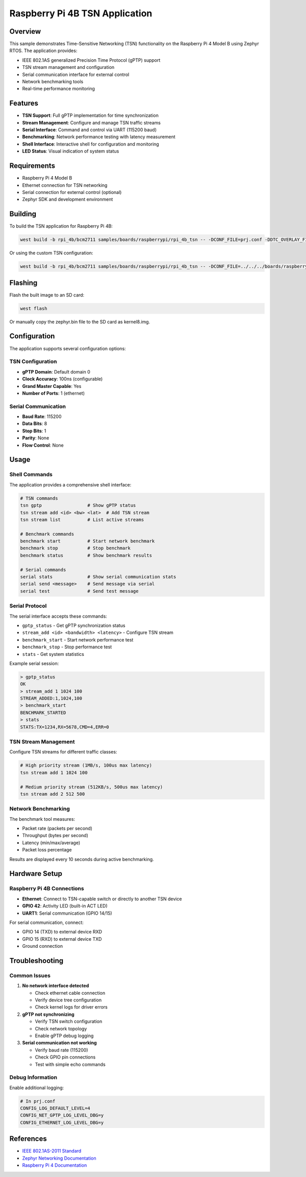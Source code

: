.. _rpi_4b_tsn:

Raspberry Pi 4B TSN Application
###############################

Overview
********

This sample demonstrates Time-Sensitive Networking (TSN) functionality on the 
Raspberry Pi 4 Model B using Zephyr RTOS. The application provides:

* IEEE 802.1AS generalized Precision Time Protocol (gPTP) support
* TSN stream management and configuration
* Serial communication interface for external control
* Network benchmarking tools
* Real-time performance monitoring

Features
********

* **TSN Support**: Full gPTP implementation for time synchronization
* **Stream Management**: Configure and manage TSN traffic streams
* **Serial Interface**: Command and control via UART (115200 baud)
* **Benchmarking**: Network performance testing with latency measurement
* **Shell Interface**: Interactive shell for configuration and monitoring
* **LED Status**: Visual indication of system status

Requirements
************

* Raspberry Pi 4 Model B
* Ethernet connection for TSN networking
* Serial connection for external control (optional)
* Zephyr SDK and development environment

Building
********

To build the TSN application for Raspberry Pi 4B:

.. code-block:: console

   west build -b rpi_4b/bcm2711 samples/boards/raspberrypi/rpi_4b_tsn -- -DCONF_FILE=prj.conf -DDTC_OVERLAY_FILE=rpi_4b_tsn.dts

Or using the custom TSN configuration:

.. code-block:: console

   west build -b rpi_4b/bcm2711 samples/boards/raspberrypi/rpi_4b_tsn -- -DCONF_FILE=../../../boards/raspberrypi/rpi_4b/rpi_4b_tsn_defconfig -DDTC_OVERLAY_FILE=../../../boards/raspberrypi/rpi_4b/rpi_4b_tsn.dts

Flashing
********

Flash the built image to an SD card:

.. code-block:: console

   west flash

Or manually copy the zephyr.bin file to the SD card as kernel8.img.

Configuration
*************

The application supports several configuration options:

TSN Configuration
=================

* **gPTP Domain**: Default domain 0
* **Clock Accuracy**: 100ns (configurable)
* **Grand Master Capable**: Yes
* **Number of Ports**: 1 (ethernet)

Serial Communication
====================

* **Baud Rate**: 115200
* **Data Bits**: 8
* **Stop Bits**: 1
* **Parity**: None
* **Flow Control**: None

Usage
*****

Shell Commands
==============

The application provides a comprehensive shell interface:

.. code-block:: console

   # TSN commands
   tsn gptp                 # Show gPTP status
   tsn stream add <id> <bw> <lat>  # Add TSN stream
   tsn stream list          # List active streams

   # Benchmark commands  
   benchmark start          # Start network benchmark
   benchmark stop           # Stop benchmark
   benchmark status         # Show benchmark results

   # Serial commands
   serial stats             # Show serial communication stats
   serial send <message>    # Send message via serial
   serial test              # Send test message

Serial Protocol
===============

The serial interface accepts these commands:

* ``gptp_status`` - Get gPTP synchronization status
* ``stream_add <id> <bandwidth> <latency>`` - Configure TSN stream
* ``benchmark_start`` - Start network performance test
* ``benchmark_stop`` - Stop performance test
* ``stats`` - Get system statistics

Example serial session:

.. code-block:: console

   > gptp_status
   OK
   > stream_add 1 1024 100
   STREAM_ADDED:1,1024,100
   > benchmark_start
   BENCHMARK_STARTED
   > stats
   STATS:TX=1234,RX=5678,CMD=4,ERR=0

TSN Stream Management
=====================

Configure TSN streams for different traffic classes:

.. code-block:: console

   # High priority stream (1MB/s, 100us max latency)
   tsn stream add 1 1024 100

   # Medium priority stream (512KB/s, 500us max latency)  
   tsn stream add 2 512 500

Network Benchmarking
====================

The benchmark tool measures:

* Packet rate (packets per second)
* Throughput (bytes per second)
* Latency (min/max/average)
* Packet loss percentage

Results are displayed every 10 seconds during active benchmarking.

Hardware Setup
**************

Raspberry Pi 4B Connections
============================

* **Ethernet**: Connect to TSN-capable switch or directly to another TSN device
* **GPIO 42**: Activity LED (built-in ACT LED)
* **UART1**: Serial communication (GPIO 14/15)

For serial communication, connect:

* GPIO 14 (TXD) to external device RXD
* GPIO 15 (RXD) to external device TXD  
* Ground connection

Troubleshooting
***************

Common Issues
=============

1. **No network interface detected**
   
   * Check ethernet cable connection
   * Verify device tree configuration
   * Check kernel logs for driver errors

2. **gPTP not synchronizing**

   * Verify TSN switch configuration
   * Check network topology
   * Enable gPTP debug logging

3. **Serial communication not working**

   * Verify baud rate (115200)
   * Check GPIO pin connections
   * Test with simple echo commands

Debug Information
=================

Enable additional logging:

.. code-block:: console

   # In prj.conf
   CONFIG_LOG_DEFAULT_LEVEL=4
   CONFIG_NET_GPTP_LOG_LEVEL_DBG=y
   CONFIG_ETHERNET_LOG_LEVEL_DBG=y

References
**********

* `IEEE 802.1AS-2011 Standard <https://standards.ieee.org/standard/802_1AS-2011.html>`_
* `Zephyr Networking Documentation <https://docs.zephyrproject.org/latest/connectivity/networking/index.html>`_
* `Raspberry Pi 4 Documentation <https://www.raspberrypi.org/documentation/>`_